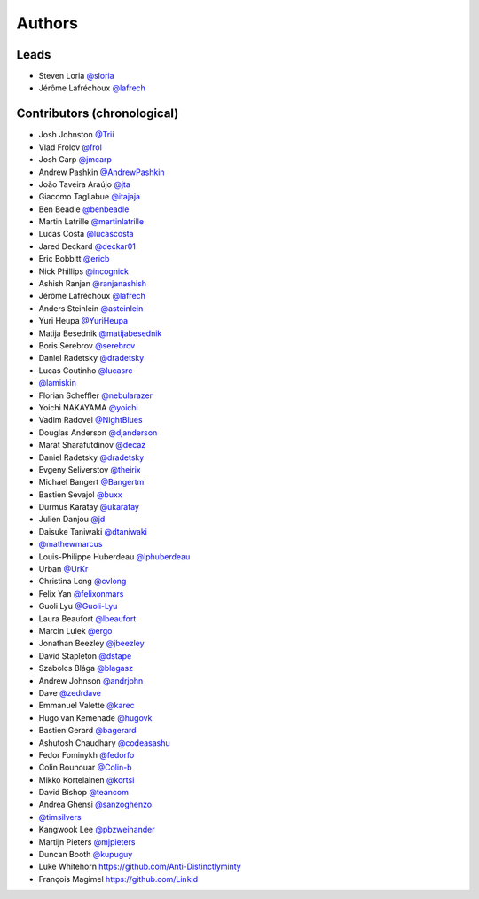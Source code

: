 *******
Authors
*******

Leads
=====

- Steven Loria `@sloria <https://github.com/sloria>`_
- Jérôme Lafréchoux `@lafrech <https://github.com/lafrech>`_

Contributors (chronological)
============================

- Josh Johnston `@Trii <https://github.com/Trii>`_
- Vlad Frolov `@frol <https://github.com/frol>`_
- Josh Carp `@jmcarp <https://github.com/jmcarp>`_
- Andrew Pashkin `@AndrewPashkin <https://github.com/AndrewPashkin>`_
- João Taveira Araújo `@jta <https://github.com/jta>`_
- Giacomo Tagliabue `@itajaja <https://github.com/itajaja>`_
- Ben Beadle `@benbeadle <https://github.com/benbeadle>`_
- Martin Latrille `@martinlatrille <https://github.com/martinlatrille>`_
- Lucas Costa `@lucascosta <https://github.com/lucascosta>`_
- Jared Deckard `@deckar01 <https://github.com/deckar01>`_
- Eric Bobbitt `@ericb <https://github.com/ericb>`_
- Nick Phillips `@incognick <https://github.com/incognick>`_
- Ashish Ranjan `@ranjanashish <https://github.com/ranjanashish>`_
- Jérôme Lafréchoux `@lafrech <https://github.com/lafrech>`_
- Anders Steinlein `@asteinlein <https://github.com/asteinlein>`_
- Yuri Heupa `@YuriHeupa <https://github.com/YuriHeupa>`_
- Matija Besednik `@matijabesednik <https://github.com/matijabesednik>`_
- Boris Serebrov `@serebrov <https://github.com/serebrov>`_
- Daniel Radetsky `@dradetsky <https://github.com/dradetsky>`_
- Lucas Coutinho `@lucasrc <https://github.com/lucasrc>`_
- `@lamiskin <https://github.com/lamiskin>`_
- Florian Scheffler `@nebularazer <https://github.com/nebularazer>`_
- Yoichi NAKAYAMA `@yoichi <https://github.com/yoichi>`_
- Vadim Radovel `@NightBlues <https://github.com/NightBlues>`_
- Douglas Anderson `@djanderson <https://github.com/djanderson>`_
- Marat Sharafutdinov `@decaz <https://github.com/decaz>`_
- Daniel Radetsky `@dradetsky <https://github.com/dradetsky>`_
- Evgeny Seliverstov `@theirix <https://github.com/theirix>`_
- Michael Bangert `@Bangertm <https://github.com/Bangertm>`_
- Bastien Sevajol `@buxx <https://github.com/buxx>`_
- Durmus Karatay `@ukaratay <https://github.com/ukaratay>`_
- Julien Danjou `@jd <https://github.com/jd>`_
- Daisuke Taniwaki `@dtaniwaki <https://github.com/dtaniwaki>`_
- `@mathewmarcus <https://github.com/mathewmarcus>`_
- Louis-Philippe Huberdeau `@lphuberdeau <https://github.com/lphuberdeau>`_
- Urban `@UrKr <https://github.com/UrKr>`_
- Christina Long `@cvlong <https://github.com/cvlong>`_
- Felix Yan `@felixonmars <https://github.com/felixonmars>`_
- Guoli Lyu `@Guoli-Lyu <https://github.com/Guoli-Lyu>`_
- Laura Beaufort `@lbeaufort <https://github.com/lbeaufort>`_
- Marcin Lulek `@ergo <https://github.com/ergo>`_
- Jonathan Beezley `@jbeezley <https://github.com/jbeezley>`_
- David Stapleton `@dstape <https://github.com/DStape>`_
- Szabolcs Blága `@blagasz <https://github.com/blagasz>`_
- Andrew Johnson `@andrjohn <https://github.com/andrjohn>`_
- Dave `@zedrdave <https://github.com/zedrdave>`_
- Emmanuel Valette `@karec <https://github.com/karec/>`_
- Hugo van Kemenade `@hugovk <https://github.com/hugovk>`_
- Bastien Gerard `@bagerard <https://github.com/bagerard>`_
- Ashutosh Chaudhary `@codeasashu <https://github.com/codeasashu>`_
- Fedor Fominykh `@fedorfo <https://github.com/fedorfo>`_
- Colin Bounouar `@Colin-b <https://github.com/Colin-b>`_
- Mikko Kortelainen `@kortsi <https://github.com/kortsi>`_
- David Bishop `@teancom <https://github.com/teancom>`_
- Andrea Ghensi `@sanzoghenzo <https://github.com/sanzoghenzo>`_
- `@timsilvers <https://github.com/timsilvers>`_
- Kangwook Lee `@pbzweihander <https://github.com/pbzweihander>`_
- Martijn Pieters `@mjpieters <https://github.com/mjpieters>`_
- Duncan Booth `@kupuguy <https://github.com/kupuguy>`_
- Luke Whitehorn `<https://github.com/Anti-Distinctlyminty>`_
- François Magimel `<https://github.com/Linkid>`_
